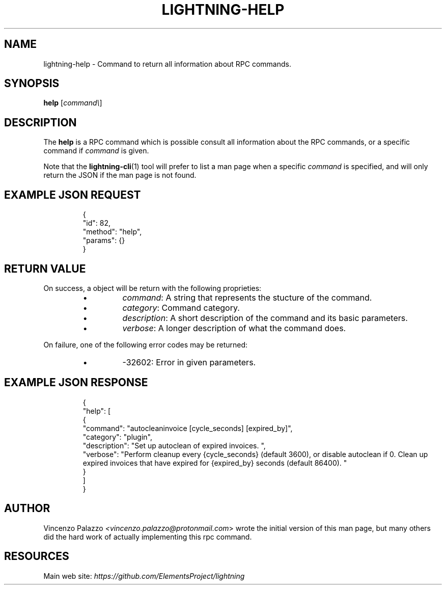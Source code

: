 .TH "LIGHTNING-HELP" "7" "" "" "lightning-help"
.SH NAME
lightning-help - Command to return all information about RPC commands\.
.SH SYNOPSIS

\fBhelp\fR [\fIcommand\\\fR]

.SH DESCRIPTION

The \fBhelp\fR is a RPC command which is possible consult all information about the RPC commands, or a specific command if \fIcommand\fR is given\.


Note that the \fBlightning-cli\fR(1) tool will prefer to list a man page when a
specific \fIcommand\fR is specified, and will only return the JSON if the man
page is not found\.

.SH EXAMPLE JSON REQUEST
.nf
.RS
{
  "id": 82,
  "method": "help",
  "params": {}
}
.RE

.fi
.SH RETURN VALUE

On success, a object will be return with the following proprieties:

.RS
.IP \[bu]
\fIcommand\fR: A string that represents the stucture of the command\.
.IP \[bu]
\fIcategory\fR: Command category\.
.IP \[bu]
\fIdescription\fR: A short description of the command and its basic parameters\.
.IP \[bu]
\fIverbose\fR: A longer description of what the command does\.

.RE

On failure, one of the following error codes may be returned:

.RS
.IP \[bu]
-32602: Error in given parameters\.

.RE
.SH EXAMPLE JSON RESPONSE
.nf
.RS
{
    "help": [
      {
        "command": "autocleaninvoice [cycle_seconds] [expired_by]",
        "category": "plugin",
        "description": "Set up autoclean of expired invoices. ",
        "verbose": "Perform cleanup every {cycle_seconds} (default 3600), or disable autoclean if 0. Clean up expired invoices that have expired for {expired_by} seconds (default 86400). "
      }
    ]
}
.RE

.fi
.SH AUTHOR

Vincenzo Palazzo \fI<vincenzo.palazzo@protonmail.com\fR> wrote the initial version of this man page, but many others did the hard work of actually implementing this rpc command\.

.SH RESOURCES

Main web site: \fIhttps://github.com/ElementsProject/lightning\fR

\" SHA256STAMP:3f90993f540106b04367e0bab9edc803b614b2f1cb236a3564f289c39447d35a
